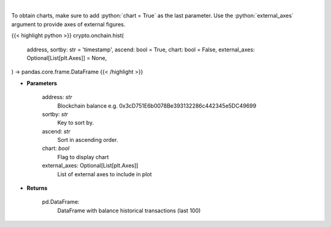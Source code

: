.. role:: python(code)
    :language: python
    :class: highlight

|

.. raw:: html

    <h3>
    > Get information about balance historical transactions. [Source: Ethplorer]
    </h3>

To obtain charts, make sure to add :python:`chart = True` as the last parameter.
Use the :python:`external_axes` argument to provide axes of external figures.

{{< highlight python >}}
crypto.onchain.hist(
    address, sortby: str = 'timestamp',
    ascend: bool = True,
    chart: bool = False,
    external_axes: Optional[List[plt.Axes]] = None,
) -> pandas.core.frame.DataFrame
{{< /highlight >}}

* **Parameters**

    address: *str*
        Blockchain balance e.g. 0x3cD751E6b0078Be393132286c442345e5DC49699
    sortby: *str*
        Key to sort by.
    ascend: *str*
        Sort in ascending order.
    chart: *bool*
       Flag to display chart
    external_axes: Optional[List[plt.Axes]]
        List of external axes to include in plot

* **Returns**

    pd.DataFrame:
        DataFrame with balance historical transactions (last 100)
